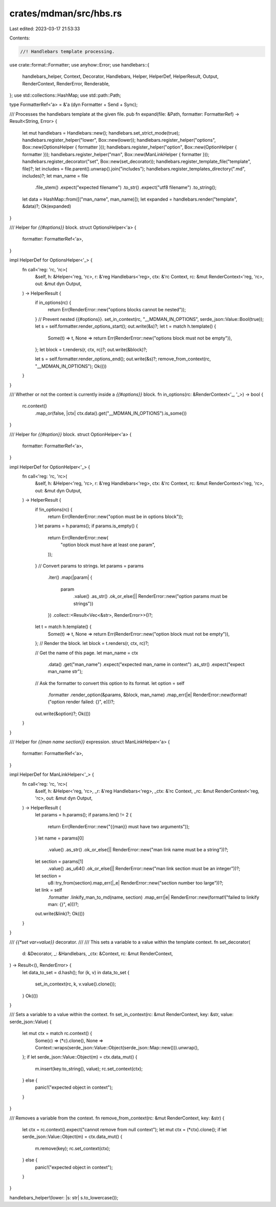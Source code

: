 crates/mdman/src/hbs.rs
=======================

Last edited: 2023-03-17 21:53:33

Contents:

.. code-block:: rs

    //! Handlebars template processing.

use crate::format::Formatter;
use anyhow::Error;
use handlebars::{
    handlebars_helper, Context, Decorator, Handlebars, Helper, HelperDef, HelperResult, Output,
    RenderContext, RenderError, Renderable,
};
use std::collections::HashMap;
use std::path::Path;

type FormatterRef<'a> = &'a (dyn Formatter + Send + Sync);

/// Processes the handlebars template at the given file.
pub fn expand(file: &Path, formatter: FormatterRef) -> Result<String, Error> {
    let mut handlebars = Handlebars::new();
    handlebars.set_strict_mode(true);
    handlebars.register_helper("lower", Box::new(lower));
    handlebars.register_helper("options", Box::new(OptionsHelper { formatter }));
    handlebars.register_helper("option", Box::new(OptionHelper { formatter }));
    handlebars.register_helper("man", Box::new(ManLinkHelper { formatter }));
    handlebars.register_decorator("set", Box::new(set_decorator));
    handlebars.register_template_file("template", file)?;
    let includes = file.parent().unwrap().join("includes");
    handlebars.register_templates_directory(".md", includes)?;
    let man_name = file
        .file_stem()
        .expect("expected filename")
        .to_str()
        .expect("utf8 filename")
        .to_string();
    let data = HashMap::from([("man_name", man_name)]);
    let expanded = handlebars.render("template", &data)?;
    Ok(expanded)
}

/// Helper for `{{#options}}` block.
struct OptionsHelper<'a> {
    formatter: FormatterRef<'a>,
}

impl HelperDef for OptionsHelper<'_> {
    fn call<'reg: 'rc, 'rc>(
        &self,
        h: &Helper<'reg, 'rc>,
        r: &'reg Handlebars<'reg>,
        ctx: &'rc Context,
        rc: &mut RenderContext<'reg, 'rc>,
        out: &mut dyn Output,
    ) -> HelperResult {
        if in_options(rc) {
            return Err(RenderError::new("options blocks cannot be nested"));
        }
        // Prevent nested {{#options}}.
        set_in_context(rc, "__MDMAN_IN_OPTIONS", serde_json::Value::Bool(true));
        let s = self.formatter.render_options_start();
        out.write(&s)?;
        let t = match h.template() {
            Some(t) => t,
            None => return Err(RenderError::new("options block must not be empty")),
        };
        let block = t.renders(r, ctx, rc)?;
        out.write(&block)?;

        let s = self.formatter.render_options_end();
        out.write(&s)?;
        remove_from_context(rc, "__MDMAN_IN_OPTIONS");
        Ok(())
    }
}

/// Whether or not the context is currently inside a `{{#options}}` block.
fn in_options(rc: &RenderContext<'_, '_>) -> bool {
    rc.context()
        .map_or(false, |ctx| ctx.data().get("__MDMAN_IN_OPTIONS").is_some())
}

/// Helper for `{{#option}}` block.
struct OptionHelper<'a> {
    formatter: FormatterRef<'a>,
}

impl HelperDef for OptionHelper<'_> {
    fn call<'reg: 'rc, 'rc>(
        &self,
        h: &Helper<'reg, 'rc>,
        r: &'reg Handlebars<'reg>,
        ctx: &'rc Context,
        rc: &mut RenderContext<'reg, 'rc>,
        out: &mut dyn Output,
    ) -> HelperResult {
        if !in_options(rc) {
            return Err(RenderError::new("option must be in options block"));
        }
        let params = h.params();
        if params.is_empty() {
            return Err(RenderError::new(
                "option block must have at least one param",
            ));
        }
        // Convert params to strings.
        let params = params
            .iter()
            .map(|param| {
                param
                    .value()
                    .as_str()
                    .ok_or_else(|| RenderError::new("option params must be strings"))
            })
            .collect::<Result<Vec<&str>, RenderError>>()?;
        let t = match h.template() {
            Some(t) => t,
            None => return Err(RenderError::new("option block must not be empty")),
        };
        // Render the block.
        let block = t.renders(r, ctx, rc)?;

        // Get the name of this page.
        let man_name = ctx
            .data()
            .get("man_name")
            .expect("expected man_name in context")
            .as_str()
            .expect("expect man_name str");

        // Ask the formatter to convert this option to its format.
        let option = self
            .formatter
            .render_option(&params, &block, man_name)
            .map_err(|e| RenderError::new(format!("option render failed: {}", e)))?;
        out.write(&option)?;
        Ok(())
    }
}

/// Helper for `{{man name section}}` expression.
struct ManLinkHelper<'a> {
    formatter: FormatterRef<'a>,
}

impl HelperDef for ManLinkHelper<'_> {
    fn call<'reg: 'rc, 'rc>(
        &self,
        h: &Helper<'reg, 'rc>,
        _r: &'reg Handlebars<'reg>,
        _ctx: &'rc Context,
        _rc: &mut RenderContext<'reg, 'rc>,
        out: &mut dyn Output,
    ) -> HelperResult {
        let params = h.params();
        if params.len() != 2 {
            return Err(RenderError::new("{{man}} must have two arguments"));
        }
        let name = params[0]
            .value()
            .as_str()
            .ok_or_else(|| RenderError::new("man link name must be a string"))?;
        let section = params[1]
            .value()
            .as_u64()
            .ok_or_else(|| RenderError::new("man link section must be an integer"))?;
        let section =
            u8::try_from(section).map_err(|_e| RenderError::new("section number too large"))?;
        let link = self
            .formatter
            .linkify_man_to_md(name, section)
            .map_err(|e| RenderError::new(format!("failed to linkify man: {}", e)))?;
        out.write(&link)?;
        Ok(())
    }
}

/// `{{*set var=value}}` decorator.
///
/// This sets a variable to a value within the template context.
fn set_decorator(
    d: &Decorator,
    _: &Handlebars,
    _ctx: &Context,
    rc: &mut RenderContext,
) -> Result<(), RenderError> {
    let data_to_set = d.hash();
    for (k, v) in data_to_set {
        set_in_context(rc, k, v.value().clone());
    }
    Ok(())
}

/// Sets a variable to a value within the context.
fn set_in_context(rc: &mut RenderContext, key: &str, value: serde_json::Value) {
    let mut ctx = match rc.context() {
        Some(c) => (*c).clone(),
        None => Context::wraps(serde_json::Value::Object(serde_json::Map::new())).unwrap(),
    };
    if let serde_json::Value::Object(m) = ctx.data_mut() {
        m.insert(key.to_string(), value);
        rc.set_context(ctx);
    } else {
        panic!("expected object in context");
    }
}

/// Removes a variable from the context.
fn remove_from_context(rc: &mut RenderContext, key: &str) {
    let ctx = rc.context().expect("cannot remove from null context");
    let mut ctx = (*ctx).clone();
    if let serde_json::Value::Object(m) = ctx.data_mut() {
        m.remove(key);
        rc.set_context(ctx);
    } else {
        panic!("expected object in context");
    }
}

handlebars_helper!(lower: |s: str| s.to_lowercase());


